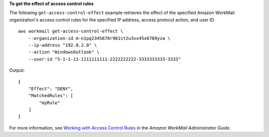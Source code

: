 **To get the effect of access control rules**

The following ``get-access-control-effect`` example retrieves the effect of the specified Amazon WorkMail organization's access control rules for the specified IP address, access protocol action, and user ID. ::

    aws workmail get-access-control-effect \
        --organization-id m-n1pq2345678r901st2u3vx45x6789yza \
        --ip-address "192.0.2.0" \
        --action "WindowsOutlook" \
        --user-id "S-1-1-11-1111111111-2222222222-3333333333-3333"

Output::

    {
        "Effect": "DENY",
        "MatchedRules": [
            "myRule"
        ]
    }

For more information, see `Working with Access Control Rules <https://docs.aws.amazon.com/workmail/latest/adminguide/access-rules.html>`__ in the *Amazon WorkMail Administrator Guide*.
